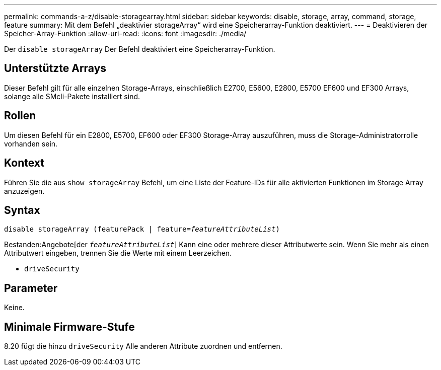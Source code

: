 ---
permalink: commands-a-z/disable-storagearray.html 
sidebar: sidebar 
keywords: disable, storage, array, command, storage, feature 
summary: Mit dem Befehl „deaktivier storageArray“ wird eine Speicherarray-Funktion deaktiviert. 
---
= Deaktivieren der Speicher-Array-Funktion
:allow-uri-read: 
:icons: font
:imagesdir: ./media/


[role="lead"]
Der `disable storageArray` Der Befehl deaktiviert eine Speicherarray-Funktion.



== Unterstützte Arrays

Dieser Befehl gilt für alle einzelnen Storage-Arrays, einschließlich E2700, E5600, E2800, E5700 EF600 und EF300 Arrays, solange alle SMcli-Pakete installiert sind.



== Rollen

Um diesen Befehl für ein E2800, E5700, EF600 oder EF300 Storage-Array auszuführen, muss die Storage-Administratorrolle vorhanden sein.



== Kontext

Führen Sie die aus `show storageArray` Befehl, um eine Liste der Feature-IDs für alle aktivierten Funktionen im Storage Array anzuzeigen.



== Syntax

[listing, subs="+macros"]
----
pass:quotes[disable storageArray (featurePack | feature=_featureAttributeList_)]
----
Bestanden:Angebote[der `_featureAttributeList_`] Kann eine oder mehrere dieser Attributwerte sein. Wenn Sie mehr als einen Attributwert eingeben, trennen Sie die Werte mit einem Leerzeichen.

* `driveSecurity`




== Parameter

Keine.



== Minimale Firmware-Stufe

8.20 fügt die hinzu `driveSecurity` Alle anderen Attribute zuordnen und entfernen.
